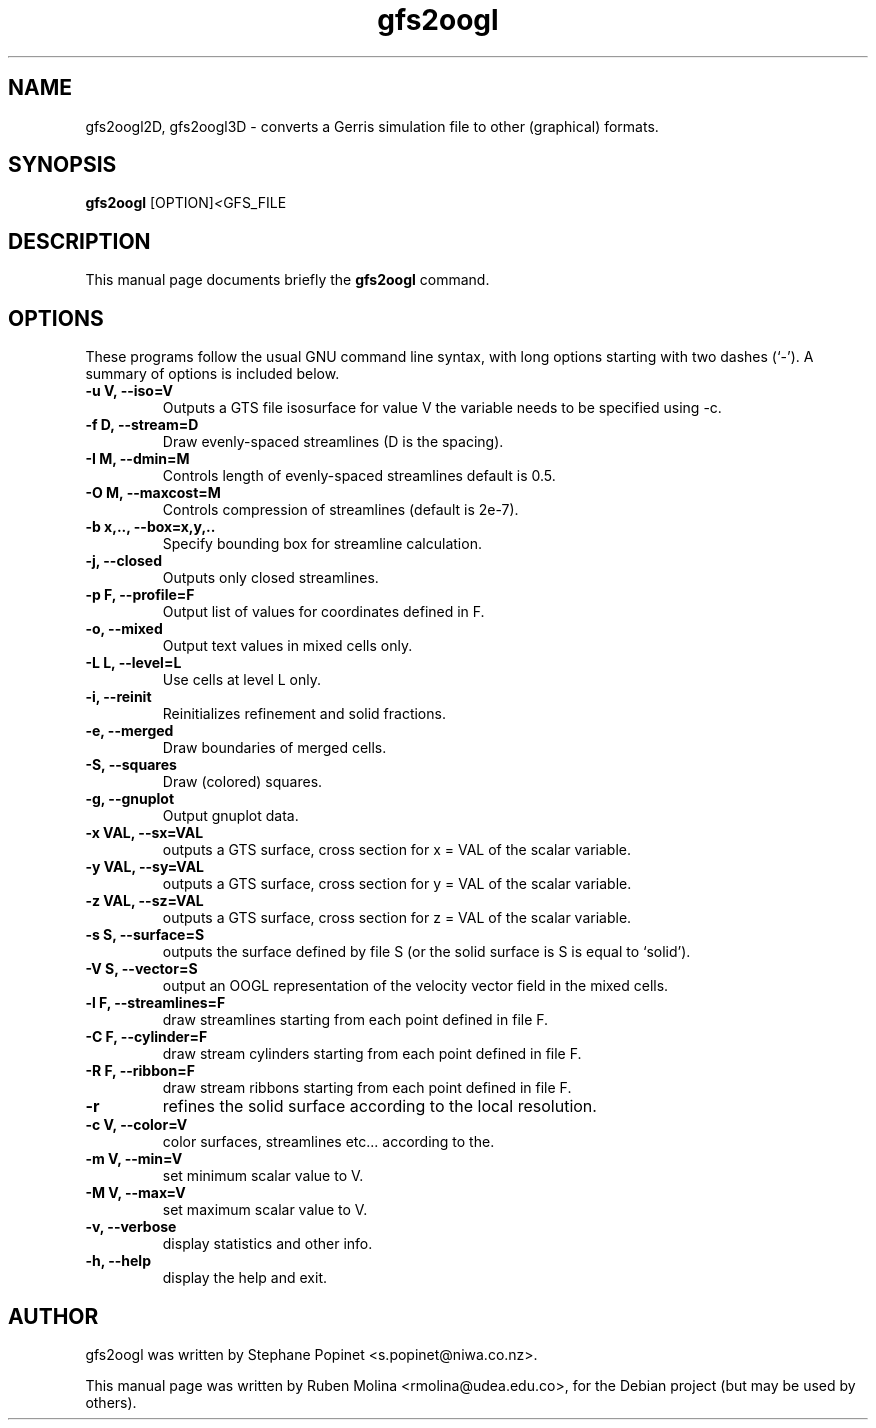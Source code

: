.TH gfs2oogl 1 "July 9, 2008" "" "User Commands"

.SH NAME
gfs2oogl2D, gfs2oogl3D \- converts a Gerris simulation file to other (graphical) formats.

.SH SYNOPSIS
.B gfs2oogl
.RI [OPTION] < GFS_FILE
.SH DESCRIPTION
This manual page documents briefly the
.B gfs2oogl
command.

.SH OPTIONS
These programs follow the usual GNU command line syntax, with long
options starting with two dashes (`-').
A summary of options is included below.

.TP
.B \-u V, \-\-iso=V
Outputs a GTS file isosurface for value V the variable needs to be specified using \-c.
.TP
.B \-f D, \-\-stream=D
Draw evenly-spaced streamlines (D is the spacing).
.TP
.B \-I M, \-\-dmin=M
Controls length of evenly-spaced streamlines default is 0.5.
.TP
.B \-O M, \-\-maxcost=M
Controls compression of streamlines (default is 2e-7).
.TP
.B \-b x,.., \-\-box=x,y,..
Specify bounding box for streamline calculation.
.TP
.B \-j, \-\-closed
Outputs only closed streamlines.
.TP
.B \-p F, \-\-profile=F
Output list of values for coordinates defined in F.
.TP
.B \-o, \-\-mixed
Output text values in mixed cells only.
.TP
.B \-L L, \-\-level=L
Use cells at level L only.
.TP
.B \-i, \-\-reinit
Reinitializes refinement and solid fractions.
.TP
.B \-e, \-\-merged
Draw boundaries of merged cells.
.TP
.B \-S, \-\-squares
Draw (colored) squares.
.TP
.B \-g, \-\-gnuplot
Output gnuplot data.
.TP
.B \-x VAL, \-\-sx=VAL
outputs a GTS surface, cross section for x = VAL of the scalar variable.
.TP
.B \-y VAL, \-\-sy=VAL
outputs a GTS surface, cross section for y = VAL of the scalar variable.
.TP
.B \-z VAL, \-\-sz=VAL
outputs a GTS surface, cross section for z = VAL of the scalar variable.
.TP
.B \-s S, \-\-surface=S
outputs the surface defined by file S (or the solid surface is S is equal to `solid').
.TP
.B \-V S, \-\-vector=S
output an OOGL representation of the velocity vector field in the mixed cells.
.TP
.B \-l F, \-\-streamlines=F
draw streamlines starting from each point defined in file F.
.TP
.B \-C F, \-\-cylinder=F
draw stream cylinders starting from each point defined in file F.
.TP
.B \-R F, \-\-ribbon=F
draw stream ribbons starting from each point defined in file F.
.TP
.B \-r
refines the solid surface according to the local resolution.
.TP
.B \-c V, \-\-color=V
color surfaces, streamlines etc... according to the.
.TP
.B \-m V, \-\-min=V
set minimum scalar value to V.
.TP
.B \-M V, \-\-max=V
set maximum scalar value to V.
.TP
.B \-v, \-\-verbose
display statistics and other info.
.TP
.B \-h, \-\-help
display the help and exit.

.SH AUTHOR
gfs2oogl was written by Stephane Popinet <s.popinet@niwa.co.nz>.
.PP
This manual page was written by Ruben Molina <rmolina@udea.edu.co>,
for the Debian project (but may be used by others).
